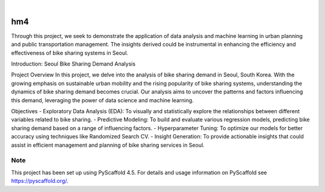.. These are examples of badges you might want to add to your README:
   please update the URLs accordingly

    .. image:: https://api.cirrus-ci.com/github/Saurabhpethkar/homework-4-data-visualization.svg?branch=main
        :alt: Built Status
        :target: https://cirrus-ci.com/github/Saurabhpethkar/homework-4-data-visualization
    .. image:: https://readthedocs.org/projects/homework-4-data-visualization/badge/?version=latest
        :alt: ReadTheDocs
        :target: https://homework-4-data-visualization.readthedocs.io/en/latest/
    .. image:: https://img.shields.io/coveralls/github/Saurabhpethkar/homework-4-data-visualization/main.svg
        :alt: Coveralls
        :target: https://coveralls.io/github/Saurabhpethkar/homework-4-data-visualization?branch=main
    .. image:: https://img.shields.io/pypi/v/homework-4-data-visualization.svg
        :alt: PyPI-Server
        :target: https://pypi.org/project/homework-4-data-visualization/
    .. image:: https://img.shields.io/conda/vn/conda-forge/homework-4-data-visualization.svg
        :alt: Conda-Forge
        :target: https://anaconda.org/conda-forge/homework-4-data-visualization
    .. image:: https://pepy.tech/badge/homework-4-data-visualization/month
        :alt: Monthly Downloads
        :target: https://pepy.tech/project/homework-4-data-visualization
    .. image:: https://img.shields.io/twitter/url/http/shields.io.svg?style=social&label=Twitter
        :alt: Twitter
        :target: https://twitter.com/intent/tweet?text=Check%20out%20this%20project%20on%20GitHub:%20https://github.com/Saurabhpethkar/homework-4-data-visualization

.. image:: https://img.shields.io/badge/-PyScaffold-005CA0?logo=pyscaffold
    :alt: Project generated with PyScaffold
    :target: https://pyscaffold.org/

|

===
hm4
===


Through this project, we seek to demonstrate the application of data analysis and machine learning in urban planning and public transportation management. The insights derived could be instrumental in enhancing the efficiency and effectiveness of bike sharing systems in Seoul.


Introduction: Seoul Bike Sharing Demand Analysis

Project Overview
In this project, we delve into the analysis of bike sharing demand in Seoul, South Korea. With the growing emphasis on sustainable urban mobility and the rising popularity of bike sharing systems, understanding the dynamics of bike sharing demand becomes crucial. Our analysis aims to uncover the patterns and factors influencing this demand, leveraging the power of data science and machine learning.

Objectives
- Exploratory Data Analysis (EDA): To visually and statistically explore the relationships between different variables related to bike sharing.
- Predictive Modeling: To build and evaluate various regression models, predicting bike sharing demand based on a range of influencing factors.
- Hyperparameter Tuning: To optimize our models for better accuracy using techniques like Randomized Search CV.
- Insight Generation: To provide actionable insights that could assist in efficient management and planning of bike sharing services in Seoul.

.. _pyscaffold-notes:

Note
====

This project has been set up using PyScaffold 4.5. For details and usage
information on PyScaffold see https://pyscaffold.org/.
